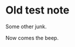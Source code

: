 #+hugo_base_dir: ../../
#+hugo_section: notes/
#+hugo_weight: auto
#+hugo_auto_set_lastmod: t

#+author: Brett Viren



* Old test note
:PROPERTIES:
:EXPORT_FILE_NAME: 2017-12-09
:EXPORT_DATE: 
:EXPORT_HUGO_CUSTOM_FRONT_MATTER: 
:END:


Some other junk.

#+hugo: more

Now comes the beep.
